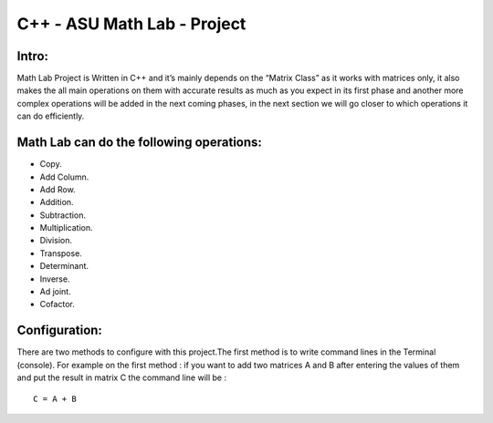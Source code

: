 C++ - ASU Math Lab - Project
===========================

Intro:
-------

Math Lab Project is Written in C++ and it’s mainly depends on the “Matrix Class” as it works with matrices only, it also makes the all main operations on them with accurate results as much as you expect in its first phase and another more complex operations will be added in the next coming phases, in the next section we will go closer to which operations it can do efficiently.

Math Lab can do the following operations:
-----


•	Copy.
•	Add Column.
•	Add Row.
•	Addition.
•	Subtraction.
•	Multiplication.
•	Division.
•	Transpose.
•	Determinant.
•	Inverse.
•	Ad joint.
•	Cofactor.

Configuration:
----
There are two methods to configure with this project.The first method is to write command lines in the Terminal (console).
For example on the first method : if you want to add two matrices A and B after entering the values of them and put the result in matrix C the command line will be :

::

  C = A + B

